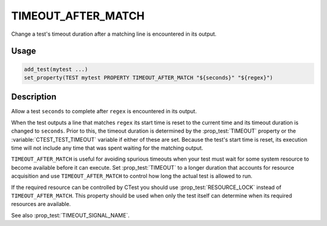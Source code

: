 TIMEOUT_AFTER_MATCH
-------------------

.. versionadded:: 3.6

Change a test's timeout duration after a matching line is encountered
in its output.

Usage
^^^^^

.. code-block:: cmake

 add_test(mytest ...)
 set_property(TEST mytest PROPERTY TIMEOUT_AFTER_MATCH "${seconds}" "${regex}")

Description
^^^^^^^^^^^

Allow a test ``seconds`` to complete after ``regex`` is encountered in
its output.

When the test outputs a line that matches ``regex`` its start time is
reset to the current time and its timeout duration is changed to
``seconds``.  Prior to this, the timeout duration is determined by the
:prop_test:`TIMEOUT` property or the :variable:`CTEST_TEST_TIMEOUT`
variable if either of these are set.  Because the test's start time is
reset, its execution time will not include any time that was spent
waiting for the matching output.

``TIMEOUT_AFTER_MATCH`` is useful for avoiding spurious
timeouts when your test must wait for some system resource to become
available before it can execute.  Set :prop_test:`TIMEOUT` to a longer
duration that accounts for resource acquisition and use
``TIMEOUT_AFTER_MATCH`` to control how long the actual test
is allowed to run.

If the required resource can be controlled by CTest you should use
:prop_test:`RESOURCE_LOCK` instead of ``TIMEOUT_AFTER_MATCH``.
This property should be used when only the test itself can determine
when its required resources are available.

See also :prop_test:`TIMEOUT_SIGNAL_NAME`.
